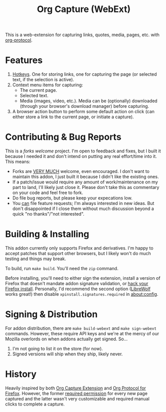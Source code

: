 #+TITLE:Org Capture (WebExt)

This is a web-extension for capturing links, quotes, media, pages, etc. with [[https://orgmode.org/worg/org-contrib/org-protocol.html][org-protocol]].

* Features

1. [[https://support.mozilla.org/en-US/kb/manage-extension-shortcuts-firefox][Hotkeys]]. One for storing links, one for capturing the page (or selected text, if the selection is active).
2. Context menu items for capturing:
   - The current page.
   - Selected text.
   - Media (images, video, etc.). Media can be (optionally) downloaded (through your browser's download manager) before capturing.
3. A browser action button to perform some default action on click (can either store a link to the current page, or initiate a capture).

* Contributing & Bug Reports

This is a /forks welcome/ project. I'm open to feedback and fixes, but I built it because I needed it and don't intend on putting any real effort/time into it. This means:

- Forks are _VERY MUCH_ welcome, even encouraged. I don't want to maintain this addon, I just built it because I didn't like the existing ones.
- If a patch/issue would require any amount of work/maintenance on my part to land, I'll likely just close it. Please don't take this as commentary on your code and feel free to fork.
- Do file bug reports, but please keep your expecations low.
- You _can_ file feature requests; I'm always interested in new ideas. But don't disappointed if I close them without much discussion beyond a quick "no thanks"/"not interested".

* Building & Installing

This addon currently only supports Firefox and derivatives. I'm happy to accept patches that support other browsers, but I likely won't do much testing and things may break.

To build, run  ~make build~. You'll need the ~zip~ command.

Before installing, you'll need to either sign the extension, install a version of Firefox that doesn't mandate addon signature validation, or [[https://github.com/Stebalien/firefox-tweak][hack your Firefox install]]. Personally, I'd recommend the second option ([[https://librewolf.net/][LibreWolf]] works great!) then disable ~xpinstall.signatures.required~ in [[about:config]].

* Signing & Distribution

For addon distribution, there are ~make build-webext~ and ~make sign-webext~ commands. However, these require API keys and we're at the mercy of our Mozilla overlords on when addons actually get signed. So...

1. I'm not going to list it on the store (for now).
2. Signed versions will ship when they ship, likely never.

* History

Heavily inspired by both [[https://github.com/sprig/org-capture-extension][Org Capture Extension]] and [[https://github.com/vifon/org-protocol-for-firefox][Org Protocol for Firefox]]. However, the former [[https://github.com/sprig/org-capture-extension/issues/80][required permission]] for every new page captured and the latter wasn't very customizable and required manual clicks to complete a capture.
